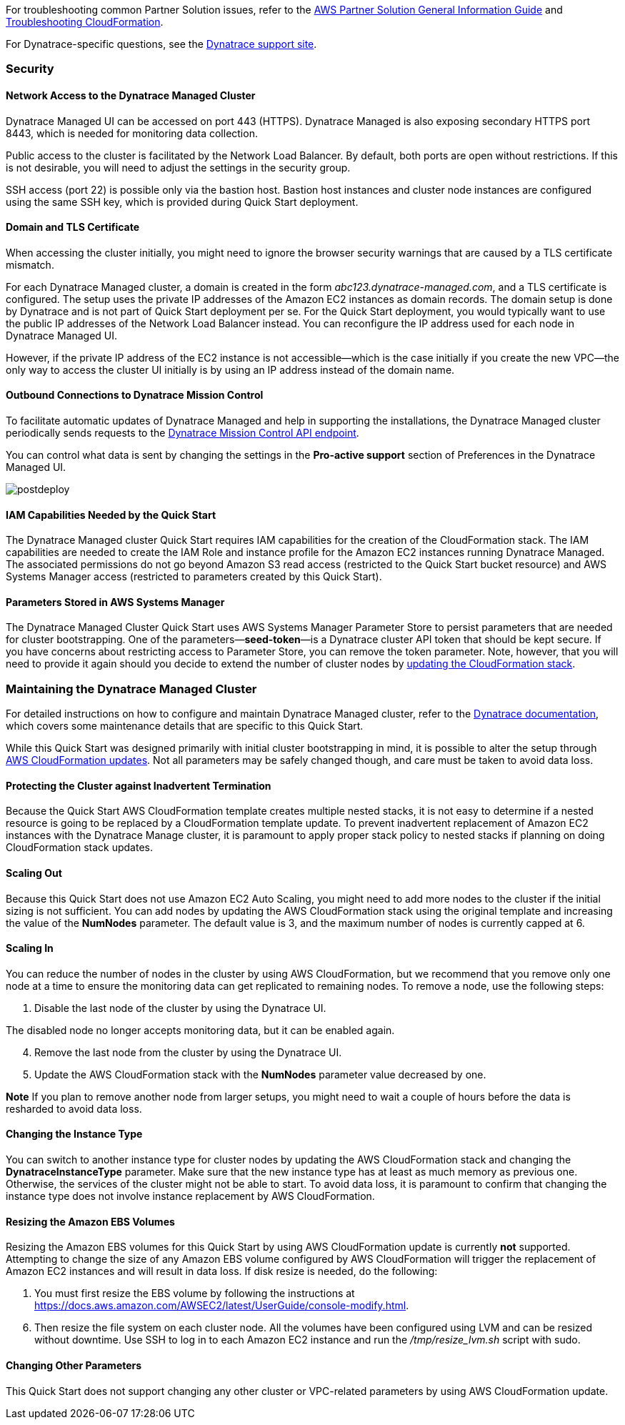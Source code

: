 // Add any unique troubleshooting steps here.

For troubleshooting common Partner Solution issues, refer to the https://fwd.aws/rA69w?[AWS Partner Solution General Information Guide^] and https://docs.aws.amazon.com/AWSCloudFormation/latest/UserGuide/troubleshooting.html[Troubleshooting CloudFormation^].

For Dynatrace-specific questions, see the https://www.dynatrace.com/services-support/#get-support[Dynatrace support site].

=== Security

==== Network Access to the Dynatrace Managed Cluster

Dynatrace Managed UI can be accessed on port 443 (HTTPS). Dynatrace Managed is also exposing secondary HTTPS port 8443, which is needed for monitoring data collection.

Public access to the cluster is facilitated by the Network Load Balancer. By default, both ports are open without restrictions. If this is not desirable, you will need to adjust the settings in the security group.

SSH access (port 22) is possible only via the bastion host. Bastion host instances and cluster node instances are configured using the same SSH key, which is provided during Quick Start deployment.

==== Domain and TLS Certificate

When accessing the cluster initially, you might need to ignore the browser security warnings that are caused by a TLS certificate mismatch.

For each Dynatrace Managed cluster, a domain is created in the form _abc123.dynatrace-managed.com_, and a TLS certificate is configured. The setup uses the private IP addresses of the Amazon EC2 instances as domain records. The domain setup is done by Dynatrace and is not part of Quick Start deployment per se. For the Quick Start deployment, you would typically want to use the public IP addresses of the Network Load Balancer instead. You can reconfigure the IP address used for each node in Dynatrace Managed UI.

However, if the private IP address of the EC2 instance is not accessible—which is the case initially if you create the new VPC—the only way to access the cluster UI initially is by using an IP address instead of the domain name.

==== Outbound Connections to Dynatrace Mission Control

To facilitate automatic updates of Dynatrace Managed and help in supporting the installations, the Dynatrace Managed cluster periodically sends requests to the https://mcsvc.dynatrace.com/[Dynatrace Mission Control API endpoint].

You can control what data is sent by changing the settings in the *Pro-active support* section of Preferences in the Dynatrace Managed UI.

[#troubleshooting1]
image::../docs/deployment_guide/images/image6.png[postdeploy]

==== IAM Capabilities Needed by the Quick Start

The Dynatrace Managed cluster Quick Start requires IAM capabilities for the creation of the CloudFormation stack. The IAM capabilities are needed to create the IAM Role and instance profile for the Amazon EC2 instances running Dynatrace Managed. The associated permissions do not go beyond Amazon S3 read access (restricted to the Quick Start bucket resource) and AWS Systems Manager access (restricted to parameters created by this Quick Start).

==== Parameters Stored in AWS Systems Manager

The Dynatrace Managed Cluster Quick Start uses AWS Systems Manager Parameter Store to persist parameters that are needed for cluster bootstrapping. One of the parameters—*seed-token*—is a Dynatrace cluster API token that should be kept secure. If you have concerns about restricting access to Parameter Store, you can remove the token parameter. Note, however, that you will need to provide it again should you decide to extend the number of cluster nodes by https://docs.aws.amazon.com/AWSCloudFormation/latest/UserGuide/using-cfn-updating-stacks.html[updating the CloudFormation stack].

=== Maintaining the Dynatrace Managed Cluster

For detailed instructions on how to configure and maintain Dynatrace Managed cluster, refer to the https://www.dynatrace.com/support/help/deploy-dynatrace/managed/managed-hub/[Dynatrace documentation], which covers some maintenance details that are specific to this Quick Start.

While this Quick Start was designed primarily with initial cluster bootstrapping in mind, it is possible to alter the setup through https://docs.aws.amazon.com/AWSCloudFormation/latest/UserGuide/using-cfn-updating-stacks.html[AWS CloudFormation updates]. Not all parameters may be safely changed though, and care must be taken to avoid data loss.

==== Protecting the Cluster against Inadvertent Termination

Because the Quick Start AWS CloudFormation template creates multiple nested stacks, it is not easy to determine if a nested resource is going to be replaced by a CloudFormation template update. To prevent inadvertent replacement of Amazon EC2 instances with the Dynatrace Manage cluster, it is paramount to apply proper stack policy to nested stacks if planning on doing CloudFormation stack updates.

==== Scaling Out

Because this Quick Start does not use Amazon EC2 Auto Scaling, you might need to add more nodes to the cluster if the initial sizing is not sufficient. You can add nodes by updating the AWS CloudFormation stack using the original template and increasing the value of the *NumNodes* parameter. The default value is 3, and the maximum number of nodes is currently capped at 6.

==== Scaling In

You can reduce the number of nodes in the cluster by using AWS CloudFormation, but we recommend that you remove only one node at a time to ensure the monitoring data can get replicated to remaining nodes. To remove a node, use the following steps:

[arabic]
. Disable the last node of the cluster by using the Dynatrace UI.

The disabled node no longer accepts monitoring data, but it can be enabled again.

[arabic, start=4]
. Remove the last node from the cluster by using the Dynatrace UI.
. Update the AWS CloudFormation stack with the *NumNodes* parameter value decreased by one.

*Note* If you plan to remove another node from larger setups, you might need to wait a couple of hours before the data is resharded to avoid data loss.

==== Changing the Instance Type

You can switch to another instance type for cluster nodes by updating the AWS CloudFormation stack and changing the *DynatraceInstanceType* parameter. Make sure that the new instance type has at least as much memory as previous one. Otherwise, the services of the cluster might not be able to start. To avoid data loss, it is paramount to confirm that changing the instance type does not involve instance replacement by AWS CloudFormation.

==== Resizing the Amazon EBS Volumes

Resizing the Amazon EBS volumes for this Quick Start by using AWS CloudFormation update is currently *not* supported. Attempting to change the size of any Amazon EBS volume configured by AWS CloudFormation will trigger the replacement of Amazon EC2 instances and will result in data loss. If disk resize is needed, do the following:

[arabic]
. You must first resize the EBS volume by following the instructions at https://docs.aws.amazon.com/AWSEC2/latest/UserGuide/console-modify.html.

[arabic, start=6]
. Then resize the file system on each cluster node. All the volumes have been configured using LVM and can be resized without downtime. Use SSH to log in to each Amazon EC2 instance and run the _/tmp/resize_lvm.sh_ script with sudo.

==== Changing Other Parameters

This Quick Start does not support changing any other cluster or VPC-related parameters by using AWS CloudFormation update.

// == Resources
// Uncomment section and add links to any external resources that are specified by the partner.

